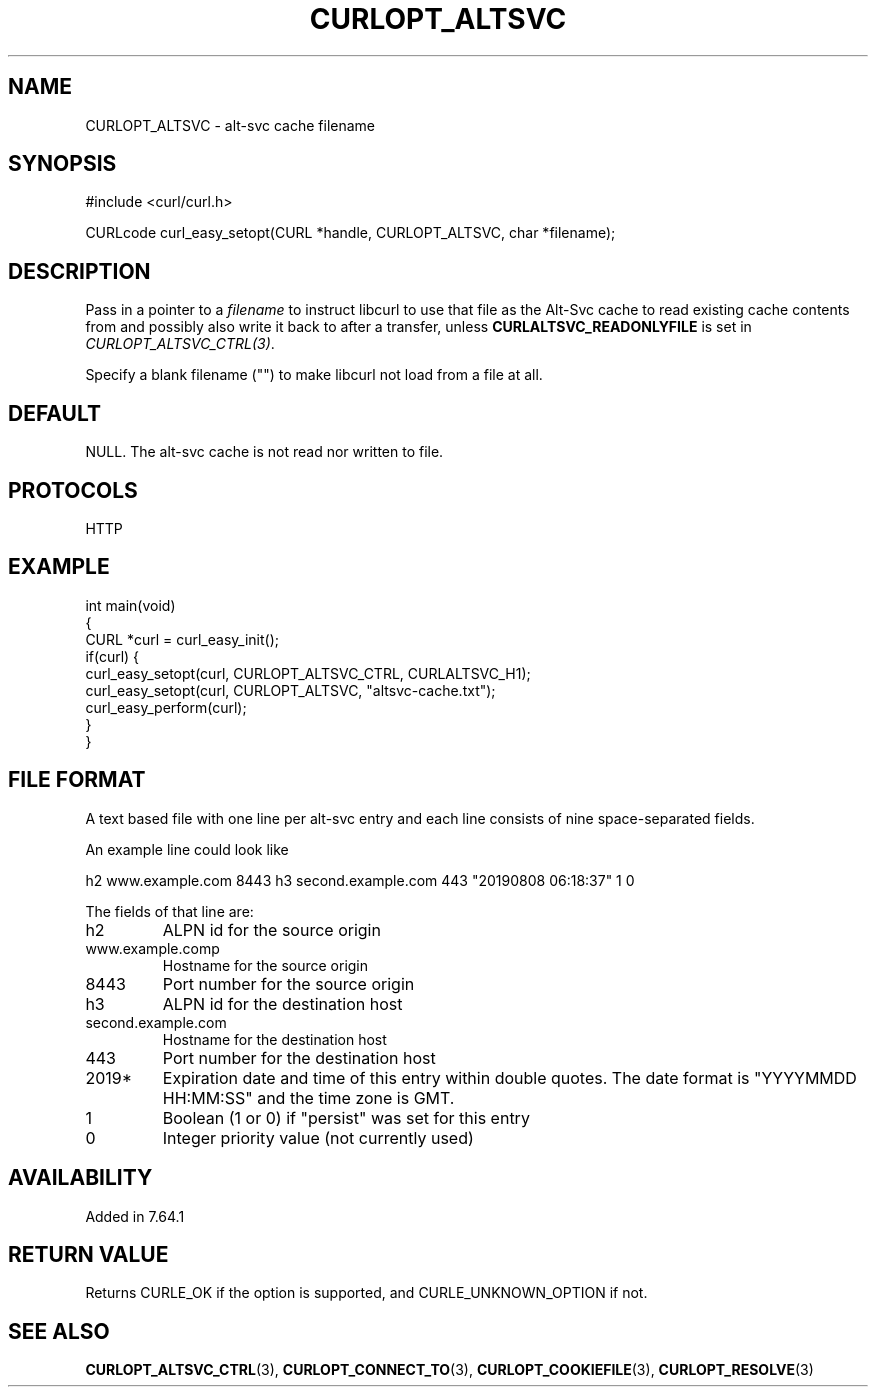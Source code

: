 .\" generated by cd2nroff 0.1 from CURLOPT_ALTSVC.md
.TH CURLOPT_ALTSVC 3 "2024-07-12" libcurl
.SH NAME
CURLOPT_ALTSVC \- alt\-svc cache filename
.SH SYNOPSIS
.nf
#include <curl/curl.h>

CURLcode curl_easy_setopt(CURL *handle, CURLOPT_ALTSVC, char *filename);
.fi
.SH DESCRIPTION
Pass in a pointer to a \fIfilename\fP to instruct libcurl to use that file as
the Alt\-Svc cache to read existing cache contents from and possibly also write
it back to after a transfer, unless \fBCURLALTSVC_READONLYFILE\fP is set in
\fICURLOPT_ALTSVC_CTRL(3)\fP.

Specify a blank filename ("") to make libcurl not load from a file at all.
.SH DEFAULT
NULL. The alt\-svc cache is not read nor written to file.
.SH PROTOCOLS
HTTP
.SH EXAMPLE
.nf
int main(void)
{
  CURL *curl = curl_easy_init();
  if(curl) {
    curl_easy_setopt(curl, CURLOPT_ALTSVC_CTRL, CURLALTSVC_H1);
    curl_easy_setopt(curl, CURLOPT_ALTSVC, "altsvc-cache.txt");
    curl_easy_perform(curl);
  }
}
.fi
.SH FILE FORMAT
A text based file with one line per alt\-svc entry and each line consists of
nine space\-separated fields.

An example line could look like

.nf
h2 www.example.com 8443 h3 second.example.com 443 "20190808 06:18:37" 1 0
.fi

The fields of that line are:
.IP h2
ALPN id for the source origin
.IP www.example.comp
Hostname for the source origin
.IP 8443
Port number for the source origin
.IP h3
ALPN id for the destination host
.IP second.example.com
Hostname for the destination host
.IP 443
Port number for the destination host
.IP 2019*
Expiration date and time of this entry within double quotes. The date format
is "YYYYMMDD HH:MM:SS" and the time zone is GMT.
.IP 1
Boolean (1 or 0) if "persist" was set for this entry
.IP 0
Integer priority value (not currently used)
.SH AVAILABILITY
Added in 7.64.1
.SH RETURN VALUE
Returns CURLE_OK if the option is supported, and CURLE_UNKNOWN_OPTION if not.
.SH SEE ALSO
.BR CURLOPT_ALTSVC_CTRL (3),
.BR CURLOPT_CONNECT_TO (3),
.BR CURLOPT_COOKIEFILE (3),
.BR CURLOPT_RESOLVE (3)
